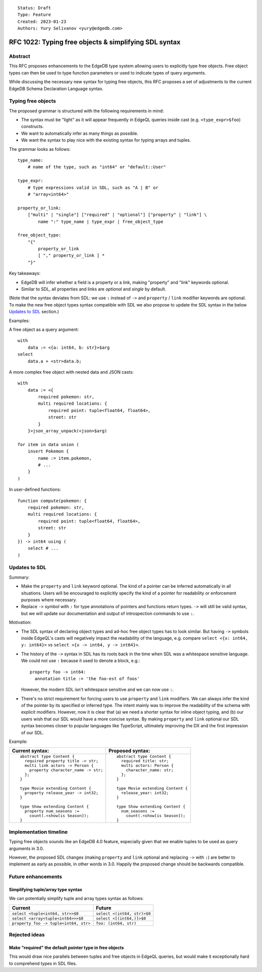 ::

    Status: Draft
    Type: Feature
    Created: 2023-01-23
    Authors: Yury Selivanov <yury@edgedb.com>


======================================================
RFC 1022: Typing free objects & simplifying SDL syntax
======================================================

Abstract
========

This RFC proposes enhancements to the EdgeDB type system allowing users to
explicitly type free objects. Free object types can then be used to type
function parameters or used to indicate types of query arguments.

While discussing the necessary new syntax for typing free objects, this
RFC proposes a set of adjustments to the current EdgeDB Schema Declaration
Language syntax.


Typing free objects
===================

The proposed grammar is structured with the following requirements in mind:

* The syntax must be "light" as it will appear frequently in EdgeQL
  queries inside cast (e.g. ``<type_expr>$foo``) constructs.

* We want to automatically infer as many things as possible.

* We want the syntax to play nice with the existing syntax for typing
  arrays and tuples.

The grammar looks as follows::

    type_name:
        # name of the type, such as "int64" or "default::User"

    type_expr:
        # type expressions valid in SDL, such as "A | B" or
        # "array<int64>"

    property_or_link:
        ["multi" | "single"] ["required" | "optional"] ["property" | "link"] \
            name ":" type_name | type_expr | free_object_type

    free_object_type:
        "{"
            property_or_link
            [ "," property_or_link ] *
        "}"


Key takeaways:

* EdgeDB will infer whether a field is a property or a link, making
  "property" and "link" keywords optional.

* Similar to SDL, all properties and links are *optional* and
  *single* by default.

(Note that the syntax deviates from SDL: we use ``:`` instead of ``->`` and
``property`` / ``link`` modifier keywords are optional. To make the new free
object types syntax compatible with SDL we also propose to update the SDL
syntax in the below `Updates to SDL`_ section.)

Examples:

A free object as a query argument::

    with
        data := <{a: int64, b: str}>$arg
    select
        data.a + <str>data.b;

A more complex free object with nested data and JSON casts::

    with
        data := <{
            required pokemon: str,
            multi required locations: {
                required point: tuple<float64, float64>,
                street: str
            }
        }>json_array_unpack(<json>$arg)

    for item in data union (
        insert Pokemon {
            name := item.pokemon,
            # ...
        }
    )

In user-defined functions::

    function compute(pokemon: {
        required pokemon: str,
        multi required locations: {
            required point: tuple<float64, float64>,
            street: str
        }
    }) -> int64 using (
        select # ...
    )


Updates to SDL
==============

Summary:

* Make the ``property`` and ``link`` keyword optional. The kind of a pointer
  can be inferred automatically in all situations. Users will be encouraged to
  explicitly specify the kind of a pointer for readability or enforcement
  purposes where necessary.

* Replace ``->`` symbol with ``:`` for type annotations of pointers and
  functions return types. ``->`` will still be valid syntax, but we will
  update our documentation and output of introspection commands to use ``:``.

Motivation:

* The SDL syntax of declaring object types and ad-hoc free object types
  has to look similar. But having ``->`` symbols inside EdgeQL's casts will
  negatively impact the readability of the language, e.g. compare
  ``select <{x: int64, y: int64}>`` vs ``select <{x -> int64, y -> int64}>``.

* The history of the ``->`` syntax in SDL has its roots back in the time when
  SDL was a whitespace sensitive language. We could not use ``:`` because it
  used to denote a block, e.g.::

    property foo -> int64:
      annotation title := 'the foo-est of foos'

  However, the modern SDL isn't whitespace sensitive and we can now use ``:``.

* There's no strict requirement for forcing users to use ``property`` and
  ``link`` modifiers. We can always infer the kind of the pointer by its
  specified or inferred type. The intent mainly was to improve the readability
  of the schema with explicit modifiers. However, now it is clear that (a) we
  need a shorter syntax for inline object typing, and (b) our users wish
  that our SDL would have a more concise syntax. By making ``property`` and
  ``link`` optional our SDL syntax becomes closer to popular languages
  like TypeScript, ultimately improving the DX and the first impression of our
  SDL.

Example:

+--------------------------------------+--------------------------------------+
| Current syntax:                      | Proposed syntax:                     |
+======================================+======================================+
|::                                    | ::                                   |
|                                      |                                      |
|  abstract type Content {             |   abstract type Content {            |
|    required property title -> str;   |     required title: str;             |
|    multi link actors -> Person {     |     multi actors: Person {           |
|      property character_name -> str; |       character_name: str;           |
|    };                                |     };                               |
|  }                                   |   }                                  |
|                                      |                                      |
|  type Movie extending Content {      |   type Movie extending Content {     |
|    property release_year -> int32;   |     release_year: int32;             |
|  }                                   |   }                                  |
|                                      |                                      |
|  type Show extending Content {       |   type Show extending Content {      |
|    property num_seasons :=           |     num_seasons :=                   |
|      count(.<show[is Season]);       |       count(.<show[is Season]);      |
|  }                                   |   }                                  |
+--------------------------------------+--------------------------------------+


Implementation timeline
=======================

Typing free objects sounds like an EdgeDB 4.0 feature, especially given that
we enable tuples to be used as query arguments in 3.0.

However, the proposed SDL changes (making ``property`` and ``link`` optional
and replacing ``->`` with ``:``) are better to implement as early as possible,
in other words in 3.0. Happily the proposed change should be backwards
compatible.


Future enhancements
===================

Simplifying tuple/array type syntax
-----------------------------------

We can potentially simplify tuple and array types syntax as follows:

===================================== =========================================
Current                               Future
===================================== =========================================
``select <tuple<int64, str>>$0``      ``select <(int64, str)>$0``
``select <array<tuple<int64>>>$0``    ``select <[(int64,)]>$0``
``property foo -> tuple<int64, str>`` ``foo: (int64, str)``
===================================== =========================================


Rejected ideas
==============

Make "required" the default pointer type in free objects
--------------------------------------------------------

This would draw nice parallels between tuples and free objects in EdgeQL
queries, but would make it exceptionally hard to comprehend types in SDL files.

